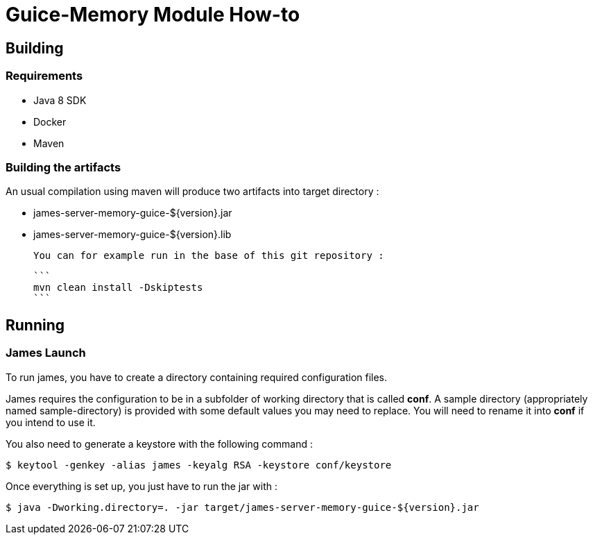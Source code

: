 = Guice-Memory Module How-to

== Building

=== Requirements

 * Java 8 SDK
 * Docker
 * Maven

=== Building the artifacts

An usual compilation using maven will produce two artifacts into target directory :

 * james-server-memory-guice-${version}.jar
 * james-server-memory-guice-${version}.lib

 You can for example run in the base of this git repository :

 ```
 mvn clean install -Dskiptests
 ```

== Running

=== James Launch

To run james, you have to create a directory containing required configuration files.

James requires the configuration to be in a subfolder of working directory that is called **conf**. A sample directory
(appropriately named sample-directory) is provided with some default values you may need to replace. You will need to
rename it into **conf** if you intend to use it.

You also need to generate a keystore with the following command :
[source]
----
$ keytool -genkey -alias james -keyalg RSA -keystore conf/keystore
----

Once everything is set up, you just have to run the jar with :

[source]
----
$ java -Dworking.directory=. -jar target/james-server-memory-guice-${version}.jar
----
